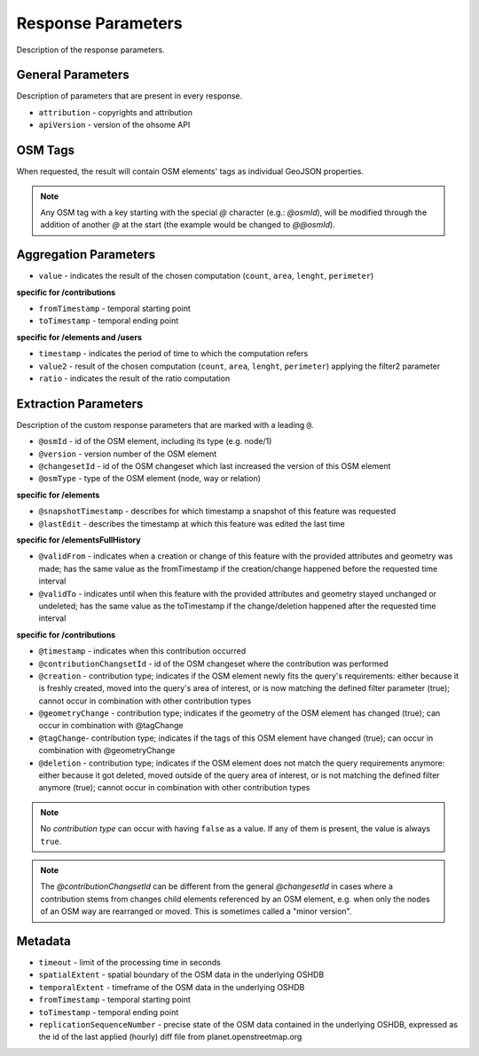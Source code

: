 Response Parameters
===================

Description of the response parameters.

General Parameters
------------------

Description of parameters that are present in every response.

* ``attribution`` - copyrights and attribution
* ``apiVersion`` - version of the ohsome API

OSM Tags
--------

When requested, the result will contain OSM elements' tags as individual GeoJSON properties.

.. note:: Any OSM tag with a key starting with the special `@` character (e.g.: `@osmId`), will be modified through the addition of another `@` at the start (the example would be changed to `@@osmId`).

Aggregation Parameters
----------------------

* ``value`` - indicates the result of the chosen computation (``count``, ``area``, ``lenght``, ``perimeter``)

**specific for /contributions**

* ``fromTimestamp`` - temporal starting point
* ``toTimestamp`` - temporal ending point

**specific for /elements and /users**

* ``timestamp`` - indicates the period of time to which the computation refers
* ``value2`` - result of the chosen computation (``count``, ``area``, ``lenght``, ``perimeter``) applying the filter2 parameter
* ``ratio`` - indicates the result of the ratio computation

Extraction Parameters
---------------------

Description of the custom response parameters that are marked with a leading ``@``.

* ``@osmId`` - id of the OSM element, including its type (e.g. node/1)
* ``@version`` - version number of the OSM element
* ``@changesetId`` - id of the OSM changeset which last increased the version of this OSM element
* ``@osmType`` - type of the OSM element (node, way or relation)

**specific for /elements**

* ``@snapshotTimestamp`` - describes for which timestamp a snapshot of this feature was requested
* ``@lastEdit`` - describes the timestamp at which this feature was edited the last time

**specific for /elementsFullHistory**

* ``@validFrom`` - indicates when a creation or change of this feature with the provided attributes and geometry was made; has the same value as the fromTimestamp if the creation/change happened before the requested time interval
* ``@validTo`` - indicates until when this feature with the provided attributes and geometry stayed unchanged or undeleted; has the same value as the toTimestamp if the change/deletion happened after the requested time interval

**specific for /contributions**

* ``@timestamp`` - indicates when this contribution occurred
* ``@contributionChangsetId`` - id of the OSM changeset where the contribution was performed
* ``@creation`` - contribution type; indicates if the OSM element newly fits the query's requirements: either because it is freshly created, moved into the query's area of interest, or is now matching the defined filter parameter (true); cannot occur in combination with other contribution types
* ``@geometryChange`` - contribution type; indicates if the geometry of the OSM element has changed (true); can occur in combination with @tagChange
* ``@tagChange``- contribution type; indicates if the tags of this OSM element have changed (true); can occur in combination with @geometryChange
* ``@deletion`` - contribution type; indicates if the OSM element does not match the query requirements anymore: either because it got deleted, moved outside of the query area of interest, or is not matching the defined filter anymore (true); cannot occur in combination with other contribution types

.. note:: No `contribution type` can occur with having ``false`` as a value. If any of them is present, the value is always ``true``.

.. note:: The `@contributionChangsetId` can be different from the general `@changesetId` in cases where a contribution stems from changes child elements referenced by an OSM element, e.g. when only the nodes of an OSM way are rearranged or moved. This is sometimes called a "minor version".

Metadata
--------

* ``timeout`` - limit of the processing time in seconds
* ``spatialExtent`` - spatial boundary of the OSM data in the underlying OSHDB
* ``temporalExtent`` - timeframe of the OSM data in the underlying OSHDB
* ``fromTimestamp`` - temporal starting point
* ``toTimestamp`` - temporal ending point
* ``replicationSequenceNumber`` - precise state of the OSM data contained in the underlying OSHDB, expressed as the id of the last applied (hourly) diff file from planet.openstreetmap.org
